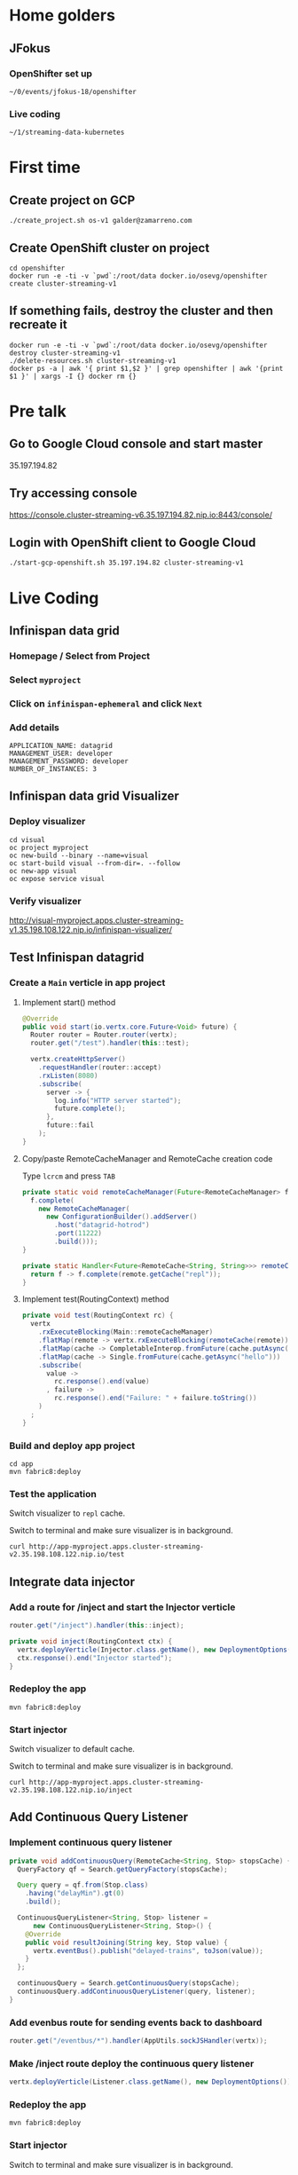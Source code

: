 * Home golders
** JFokus
*** OpenShifter set up
#+BEGIN_SRC shell
~/0/events/jfokus-18/openshifter
#+END_SRC
*** Live coding
#+BEGIN_SRC shell
~/1/streaming-data-kubernetes
#+END_SRC
* First time
** Create project on GCP
#+BEGIN_SRC shell
./create_project.sh os-v1 galder@zamarreno.com
#+END_SRC
** Create OpenShift cluster on project
#+BEGIN_SRC shell
cd openshifter
docker run -e -ti -v `pwd`:/root/data docker.io/osevg/openshifter create cluster-streaming-v1
#+END_SRC
** If something fails, destroy the cluster and then recreate it
#+BEGIN_SRC shell
docker run -e -ti -v `pwd`:/root/data docker.io/osevg/openshifter destroy cluster-streaming-v1
./delete-resources.sh cluster-streaming-v1
docker ps -a | awk '{ print $1,$2 }' | grep openshifter | awk '{print $1 }' | xargs -I {} docker rm {}
#+END_SRC
* Pre talk
** Go to Google Cloud console and start master
35.197.194.82
** Try accessing console
https://console.cluster-streaming-v6.35.197.194.82.nip.io:8443/console/
** Login with OpenShift client to Google Cloud
#+BEGIN_SRC shell
./start-gcp-openshift.sh 35.197.194.82 cluster-streaming-v1
#+END_SRC
* Live Coding
** Infinispan data grid
*** Homepage / Select from Project
*** Select ~myproject~
*** Click on ~infinispan-ephemeral~ and click ~Next~
*** Add details
#+BEGIN_SRC shell
APPLICATION_NAME: datagrid
MANAGEMENT_USER: developer
MANAGEMENT_PASSWORD: developer
NUMBER_OF_INSTANCES: 3
#+END_SRC
** Infinispan data grid Visualizer
*** Deploy visualizer
#+BEGIN_SRC shell
cd visual
oc project myproject
oc new-build --binary --name=visual
oc start-build visual --from-dir=. --follow
oc new-app visual
oc expose service visual
#+END_SRC
*** Verify visualizer
http://visual-myproject.apps.cluster-streaming-v1.35.198.108.122.nip.io/infinispan-visualizer/
** Test Infinispan datagrid
*** Create a ~Main~ verticle in app project
**** Implement start() method
#+BEGIN_SRC java
@Override
public void start(io.vertx.core.Future<Void> future) {
  Router router = Router.router(vertx);
  router.get("/test").handler(this::test);

  vertx.createHttpServer()
    .requestHandler(router::accept)
    .rxListen(8080)
    .subscribe(
      server -> {
        log.info("HTTP server started");
        future.complete();
      },
      future::fail
    );
}
#+END_SRC
**** Copy/paste RemoteCacheManager and RemoteCache creation code
Type ~lcrcm~ and press ~TAB~
#+BEGIN_SRC java
private static void remoteCacheManager(Future<RemoteCacheManager> f) {
  f.complete(
    new RemoteCacheManager(
      new ConfigurationBuilder().addServer()
        .host("datagrid-hotrod")
        .port(11222)
        .build()));
}

private static Handler<Future<RemoteCache<String, String>>> remoteCache(RemoteCacheManager remote) {
  return f -> f.complete(remote.getCache("repl"));
}
#+END_SRC
**** Implement test(RoutingContext) method
#+BEGIN_SRC java
private void test(RoutingContext rc) {
  vertx
    .rxExecuteBlocking(Main::remoteCacheManager)
    .flatMap(remote -> vertx.rxExecuteBlocking(remoteCache(remote)))
    .flatMap(cache -> CompletableInterop.fromFuture(cache.putAsync("hello", "world")).andThen(just(cache)))
    .flatMap(cache -> Single.fromFuture(cache.getAsync("hello")))
    .subscribe(
      value ->
        rc.response().end(value)
      , failure ->
        rc.response().end("Failure: " + failure.toString())
    )
  ;
}
#+END_SRC
*** Build and deploy app project
#+BEGIN_SRC shell
cd app
mvn fabric8:deploy
#+END_SRC
*** Test the application
Switch visualizer to ~repl~ cache.

Switch to terminal and make sure visualizer is in background.

#+BEGIN_SRC shell
curl http://app-myproject.apps.cluster-streaming-v2.35.198.108.122.nip.io/test
#+END_SRC
** Integrate data injector
*** Add a route for /inject and start the Injector verticle
#+BEGIN_SRC java
router.get("/inject").handler(this::inject);
#+END_SRC
#+BEGIN_SRC java
private void inject(RoutingContext ctx) {
  vertx.deployVerticle(Injector.class.getName(), new DeploymentOptions());
  ctx.response().end("Injector started");
}
#+END_SRC
*** Redeploy the app
#+BEGIN_SRC shell
mvn fabric8:deploy
#+END_SRC
*** Start injector
Switch visualizer to default cache.

Switch to terminal and make sure visualizer is in background.

#+BEGIN_SRC shell
curl http://app-myproject.apps.cluster-streaming-v2.35.198.108.122.nip.io/inject
#+END_SRC
** Add Continuous Query Listener
*** Implement continuous query listener
#+BEGIN_SRC java
private void addContinuousQuery(RemoteCache<String, Stop> stopsCache) {
  QueryFactory qf = Search.getQueryFactory(stopsCache);

  Query query = qf.from(Stop.class)
    .having("delayMin").gt(0)
    .build();

  ContinuousQueryListener<String, Stop> listener =
      new ContinuousQueryListener<String, Stop>() {
    @Override
    public void resultJoining(String key, Stop value) {
      vertx.eventBus().publish("delayed-trains", toJson(value));
    }
  };

  continuousQuery = Search.getContinuousQuery(stopsCache);
  continuousQuery.addContinuousQueryListener(query, listener);
}
#+END_SRC
*** Add evenbus route for sending events back to dashboard
#+BEGIN_SRC java
router.get("/eventbus/*").handler(AppUtils.sockJSHandler(vertx));
#+END_SRC
*** Make /inject route deploy the continuous query listener
#+BEGIN_SRC java
vertx.deployVerticle(Listener.class.getName(), new DeploymentOptions());
#+END_SRC
*** Redeploy the app
#+BEGIN_SRC shell
mvn fabric8:deploy
#+END_SRC
*** Start injector
Switch to terminal and make sure visualizer is in background.

#+BEGIN_SRC shell
curl http://app-myproject.apps.cluster-streaming-v2.35.198.108.122.nip.io/inject
#+END_SRC
*** Run Dashboard from IDE and check that delayed trains are received
